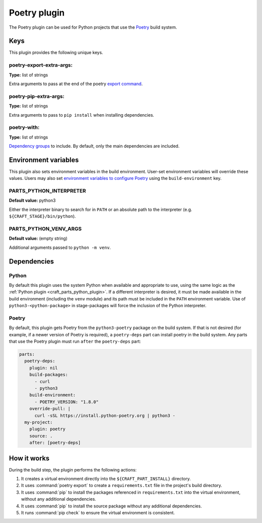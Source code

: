.. _craft_parts_poetry_plugin:

Poetry plugin
=============

The Poetry plugin can be used for Python projects that use the `Poetry
<https://python-poetry.org>`_ build system.

.. _craft_parts_poetry_plugin-keywords:

Keys
----

This plugin provides the following unique keys.

poetry-export-extra-args:
~~~~~~~~~~~~~~~~~~~~~~~~~
**Type:** list of strings

Extra arguments to pass at the end of the poetry `export command
<https://python-poetry.org/docs/cli/#export>`_.

poetry-pip-extra-args:
~~~~~~~~~~~~~~~~~~~~~~
**Type:** list of strings

Extra arguments to pass to ``pip install`` when installing dependencies.

poetry-with:
~~~~~~~~~~~~
**Type:** list of strings

`Dependency groups
<https://python-poetry.org/docs/managing-dependencies#dependency-groups>`_ to include.
By default, only the main dependencies are included.

.. _craft_parts_poetry_plugin-environment_variables:

Environment variables
---------------------

This plugin also sets environment variables in the build environment. User-set
environment variables will override these values. Users may also set `environment
variables to configure Poetry
<https://python-poetry.org/docs/configuration/#using-environment-variables>`_ using the
``build-environment`` key.

PARTS_PYTHON_INTERPRETER
~~~~~~~~~~~~~~~~~~~~~~~~
**Default value:** python3

Either the interpreter binary to search for in ``PATH`` or an absolute path to
the interpreter (e.g. ``${CRAFT_STAGE}/bin/python``).

PARTS_PYTHON_VENV_ARGS
~~~~~~~~~~~~~~~~~~~~~~
**Default value:** (empty string)

Additional arguments passed to ``python -m venv``.

.. _poetry-details-begin:

Dependencies
------------

Python
~~~~~~

By default this plugin uses the system Python when available and appropriate to
use, using the same logic as the
:ref:`Python plugin <craft_parts_python_plugin>`. If a different interpreter is
desired, it must be made available in the build environment (including the ``venv``
module) and its path must be included in the ``PATH`` environment variable.
Use of ``python3-<python-package>`` in stage-packages will force the inclusion
of the Python interpreter.

Poetry
~~~~~~

By default, this plugin gets Poetry from the ``python3-poetry`` package on the build
system. If that is not desired (for example, if a newer version  of Poetry is
required), a ``poetry-deps`` part can install poetry in the build system. Any parts
that use the Poetry plugin must run ``after`` the ``poetry-deps`` part:

.. code-block:: yaml

  parts:
    poetry-deps:
      plugin: nil
      build-packages:
        - curl
        - python3
      build-environment:
        - POETRY_VERSION: "1.8.0"
      override-pull: |
        curl -sSL https://install.python-poetry.org | python3 -
    my-project:
      plugin: poetry
      source: .
      after: [poetry-deps]

.. _poetry-details-end:

How it works
------------

During the build step, the plugin performs the following actions:

1. It creates a virtual environment directly into the ``${CRAFT_PART_INSTALL}``
   directory.
2. It uses :command:`poetry export` to create a ``requirements.txt`` file in the
   project's build directory.
3. It uses :command:`pip` to install the packages referenced in ``requirements.txt``
   into the virtual environment, without any additional dependencies.
4. It uses :command:`pip` to install the source package without any additional
   dependencies.
5. It runs :command:`pip check` to ensure the virtual environment is consistent.

.. _craft_parts_poetry_links:

